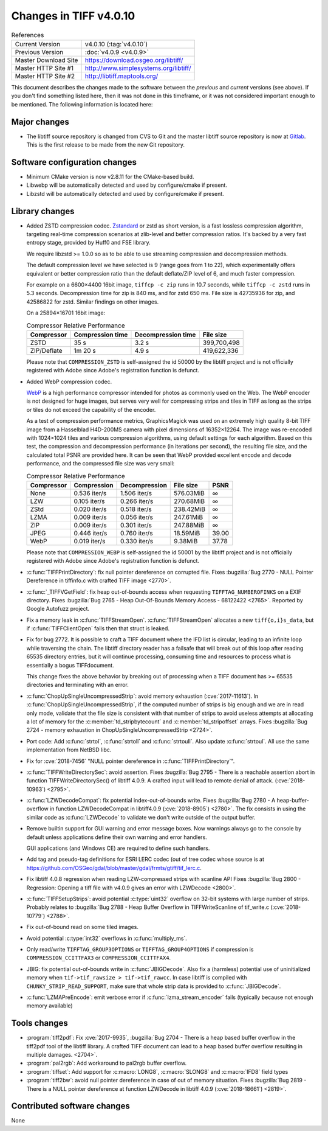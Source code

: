 Changes in TIFF v4.0.10
=======================

.. table:: References
    :widths: auto

    ======================  ==========================================
    Current Version         v4.0.10 (:tag:`v4.0.10`)
    Previous Version        :doc:`v4.0.9 <v4.0.9>`
    Master Download Site    `<https://download.osgeo.org/libtiff/>`_
    Master HTTP Site #1     `<http://www.simplesystems.org/libtiff/>`_
    Master HTTP Site #2     `<http://libtiff.maptools.org/>`_
    ======================  ==========================================


This document describes the changes made to the software between the
*previous* and *current* versions (see above).  If you don't
find something listed here, then it was not done in this timeframe, or
it was not considered important enough to be mentioned.  The following
information is located here:


Major changes
-------------

* The libtiff source repository is changed from CVS to Git and the master libtiff source repository is now at
  `Gitlab <https://gitlab.com/libtiff/libtiff>`_.
  This is the first release to be made from the new Git repository.


Software configuration changes
------------------------------

* Minimum CMake version is now v2.8.11 for the CMake-based build.

* Libwebp will be automatically detected and used by configure/cmake if present.

* Libzstd will be automatically detected and used by configure/cmake if present.


Library changes
---------------

* Added ZSTD compression codec.
  `Zstandard <https://github.com/facebook/zstd>`_ or zstd as
  short version, is a fast lossless compression algorithm, targeting
  real-time compression scenarios at zlib-level and better
  compression ratios. It's backed by a very fast entropy stage,
  provided by Huff0 and FSE library.

  We require libzstd >= 1.0.0 so as to be able to use streaming
  compression and decompression methods.

  The default compression level we have selected is 9 (range goes
  from 1 to 22), which experimentally offers equivalent or better
  compression ratio than the default deflate/ZIP level of 6, and
  much faster compression.

  For example on a 6600×4400 16bit image, ``tiffcp -c zip`` runs in
  10.7 seconds, while ``tiffcp -c zstd`` runs in 5.3
  seconds. Decompression time for zip is 840 ms, and for zstd 650
  ms. File size is 42735936 for zip, and 42586822 for zstd. Similar
  findings on other images.

  On a 25894×16701 16bit image:

  .. table:: Compressor Relative Performance
      :widths: auto

      ===========  ================  ==================  ===========
      Compressor   Compression time  Decompression time  File size
      ===========  ================  ==================  ===========
      ZSTD         35 s              3.2 s               399,700,498
      ZIP/Deflate  1m 20 s           4.9 s               419,622,336
      ===========  ================  ==================  ===========

  Please note that ``COMPRESSION_ZSTD`` is self-assigned the id 50000
  by the libtiff project and is not officially registered with Adobe
  since Adobe's registration function is defunct.

* Added WebP compression codec.

  `WebP <https://developers.google.com/speed/webp/>`_ is
  a high performance compressor intended for photos as commonly used
  on the Web.  The WebP encoder is not designed for huge images, but
  serves very well for compressing strips and tiles in TIFF as long
  as the strips or tiles do not exceed the capability of the
  encoder.

  As a test of compression performance metrics, GraphicsMagick
  was used on an extremely high quality 8-bit TIFF image from a
  Hasselblad H4D-200MS camera with pixel dimensions of
  16352×12264. The image was re-encoded with 1024×1024 tiles and
  various compression algorithms, using default settings for each
  algorithm.  Based on this test, the compression and decompression
  performance (in iterations per second), the resulting file size,
  and the calculated total PSNR are provided here.  It can be seen
  that WebP provided excellent encode and decode performance, and
  the compressed file size was very small:


  .. table:: Compressor Relative Performance
      :widths: auto

      ==========  ============  =============  =========  =====
      Compressor   Compression  Decompression  File size  PSNR
      ==========  ============  =============  =========  =====
      None        0.536 iter/s  1.506 iter/s   576.03MiB  ∞
      LZW         0.105 iter/s  0.266 iter/s   270.68MiB  ∞
      ZStd        0.020 iter/s  0.518 iter/s   238.42MiB  ∞
      LZMA        0.009 iter/s  0.056 iter/s   247.61MiB  ∞
      ZIP         0.009 iter/s  0.301 iter/s   247.88MiB  ∞
      JPEG        0.446 iter/s  0.760 iter/s   18.59MiB   39.00
      WebP        0.019 iter/s  0.330 iter/s   9.38MiB    37.78
      ==========  ============  =============  =========  =====

  Please note that ``COMPRESSION_WEBP`` is self-assigned the id 50001
  by the libtiff project and is not officially registered with Adobe
  since Adobe's registration function is defunct.

* :c:func:`TIFFPrintDirectory`: fix null pointer dereference on corrupted
  file. Fixes :bugzilla:`Bug 2770 - NULL Pointer Dereference in tiffinfo.c with crafted TIFF
  image <2770>`.

* :c:func:`_TIFFVGetField`: fix heap out-of-bounds access when requesting
  ``TIFFTAG_NUMBEROFINKS`` on a EXIF
  directory. Fixes :bugzilla:`Bug 2765 - Heap Out-Of-Bounds Memory Access - 68122422
  <2765>`.
  Reported by Google Autofuzz project.

* Fix a memory leak in :c:func:`TIFFStreamOpen`. :c:func:`TIFFStreamOpen` allocates a
  new ``tiff{o,i}s_data``, but if :c:func:`TIFFClientOpen` fails then that struct is
  leaked.

* Fix for bug 2772. It is possible to craft a TIFF document where
  the IFD list is circular, leading to an infinite loop while
  traversing the chain. The libtiff directory reader has a failsafe
  that will break out of this loop after reading 65535 directory
  entries, but it will continue processing, consuming time and
  resources to process what is essentially a bogus TIFFdocument.

  This change fixes the above behavior by breaking out of processing
  when a TIFF document has >= 65535 directories and terminating with an
  error.

* :c:func:`ChopUpSingleUncompressedStrip`: avoid memory exhaustion
  (:cve:`2017-11613`).  In :c:func:`ChopUpSingleUncompressedStrip`, if the
  computed number of strips is big enough and we are in read only
  mode, validate that the file size is consistent with that number of
  strips to avoid useless attempts at allocating a lot of memory for
  the :c:member:`td_stripbytecount` and :c:member:`td_stripoffset`
  arrays. Fixes :bugzilla:`Bug 2724 - memory exhaustion in ChopUpSingleUncompressedStrip
  <2724>`.

* Port code: Add :c:func:`strtol`, :c:func:`strtoll` and :c:func:`strtoull`. Also update
  :c:func:`strtoul`.  All use the same implementation from NetBSD libc.

* Fix for :cve:`2018-7456` "NULL pointer dereference in
  :c:func:`TIFFPrintDirectory`".

* :c:func:`TIFFWriteDirectorySec`: avoid
  assertion. Fixes :bugzilla:`Bug 2795 - There is a reachable assertion abort in function
  TIFFWriteDirectorySec() of libtiff 4.0.9. A crafted input will lead
  to remote denial of attack. (:cve:`2018-10963`)
  <2795>`.

* :c:func:`LZWDecodeCompat`: fix potential index-out-of-bounds
  write. Fixes :bugzilla:`Bug
  2780 - A heap-buffer-overflow in function LZWDecodeCompat in
  libtiff4.0.9 (:cve:`2018-8905`)
  <2780>`.
  The fix consists in using the
  similar code as :c:func:`LZWDecode` to validate we don't write outside of
  the output buffer.

* Remove builtin support for GUI warning and error message
  boxes. Now warnings always go to the console by default unless
  applications define their own warning and error handlers.

  GUI applications (and Windows CE) are required to define such handlers.

* Add tag and pseudo-tag definitions for ESRI LERC codec (out of
  tree codec whose source is
  at `<https://github.com/OSGeo/gdal/blob/master/gdal/frmts/gtiff/tif_lerc.c>`_.

* Fix libtiff 4.0.8 regression when reading LZW-compressed strips with scanline API
  Fixes :bugzilla:`Bug 2800 - Regression: Opening a tiff file with v4.0.9 gives an error with LZWDecode
  <2800>`.

* :c:func:`TIFFSetupStrips`: avoid potential :c:type:`uint32` overflow on 32-bit
  systems with large number of strips.  Probably relates
  to :bugzilla:`Bug
  2788 - Heap Buffer Overflow in TIFFWriteScanline of tif_write.c
  (:cve:`2018-10779`)
  <2788>`.

* Fix out-of-bound read on some tiled images.

* Avoid potential :c:type:`int32` overflows in :c:func:`multiply_ms`.

* Only read/write ``TIFFTAG_GROUP3OPTIONS`` or ``TIFFTAG_GROUP4OPTIONS``
  if compression is ``COMPRESSION_CCITTFAX3`` or
  ``COMPRESSION_CCITTFAX4``.

* JBIG: fix potential out-of-bounds write in :c:func:`JBIGDecode`. Also
  fix a (harmless) potential use of uninitialized memory when
  ``tif->tif_rawsize > tif->tif_rawcc``. In case libtiff is compiled with
  ``CHUNKY_STRIP_READ_SUPPORT``, make sure that whole strip data is
  provided to :c:func:`JBIGDecode`.

* :c:func:`LZMAPreEncode`: emit verbose error if :c:func:`lzma_stream_encoder` fails
  (typically because not enough memory available)


Tools changes
-------------

* :program:`tiff2pdf`: Fix
  :cve:`2017-9935`, :bugzilla:`Bug
  2704 - There is a heap based buffer overflow in the tiff2pdf tool of
  the libtiff library. A crafted TIFF document can lead to a heap
  based buffer overflow resulting in multiple damages.
  <2704>`.

* :program:`pal2rgb`: Add workaround to pal2rgb buffer overflow.

* :program:`tiffset`: Add support for :c:macro:`LONG8`, :c:macro:`SLONG8` and :c:macro:`IFD8` field types

* :program:`tiff2bw`: avoid null pointer dereference in case of out of memory
  situation. Fixes :bugzilla:`Bug
  2819 - There is a NULL pointer dereference at function LZWDecode in
  libtiff 4.0.9 (:cve:`2018-18661`)
  <2819>`.


Contributed software changes
----------------------------

None
